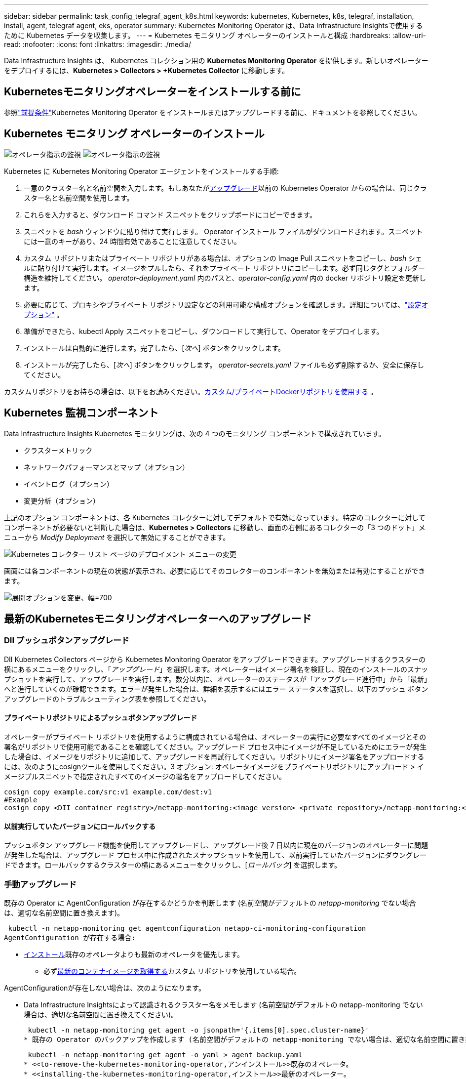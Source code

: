 ---
sidebar: sidebar 
permalink: task_config_telegraf_agent_k8s.html 
keywords: kubernetes, Kubernetes, k8s, telegraf, installation, install, agent, telegraf agent, eks, operator 
summary: Kubernetes Monitoring Operator は、Data Infrastructure Insightsで使用するために Kubernetes データを収集します。 
---
= Kubernetes モニタリング オペレーターのインストールと構成
:hardbreaks:
:allow-uri-read: 
:nofooter: 
:icons: font
:linkattrs: 
:imagesdir: ./media/


[role="lead"]
Data Infrastructure Insights は、 Kubernetes コレクション用の *Kubernetes Monitoring Operator* を提供します。新しいオペレーターをデプロイするには、*Kubernetes > Collectors > +Kubernetes Collector* に移動します。



== Kubernetesモニタリングオペレーターをインストールする前に

参照link:pre-requisites_for_k8s_operator.html["前提条件"]Kubernetes Monitoring Operator をインストールまたはアップグレードする前に、ドキュメントを参照してください。



== Kubernetes モニタリング オペレーターのインストール

image:NKMO-Instructions-1.png["オペレータ指示の監視"] image:NKMO-Instructions-2.png["オペレータ指示の監視"]

.Kubernetes に Kubernetes Monitoring Operator エージェントをインストールする手順:
. 一意のクラスター名と名前空間を入力します。もしあなたが<<アップグレード,アップグレード>>以前の Kubernetes Operator からの場合は、同じクラスター名と名前空間を使用します。
. これらを入力すると、ダウンロード コマンド スニペットをクリップボードにコピーできます。
. スニペットを _bash_ ウィンドウに貼り付けて実行します。 Operator インストール ファイルがダウンロードされます。スニペットには一意のキーがあり、24 時間有効であることに注意してください。
. カスタム リポジトリまたはプライベート リポジトリがある場合は、オプションの Image Pull スニペットをコピーし、_bash_ シェルに貼り付けて実行します。イメージをプルしたら、それをプライベート リポジトリにコピーします。必ず同じタグとフォルダー構造を維持してください。  _operator-deployment.yaml_ 内のパスと、_operator-config.yaml_ 内の docker リポジトリ設定を更新します。
. 必要に応じて、プロキシやプライベート リポジトリ設定などの利用可能な構成オプションを確認します。詳細については、link:telegraf_agent_k8s_config_options.html["設定オプション"] 。
. 準備ができたら、kubectl Apply スニペットをコピーし、ダウンロードして実行して、Operator をデプロイします。
. インストールは自動的に進行します。完了したら、[_次へ_] ボタンをクリックします。
. インストールが完了したら、[_次へ_] ボタンをクリックします。  _operator-secrets.yaml_ ファイルも必ず削除するか、安全に保存してください。


カスタムリポジトリをお持ちの場合は、以下をお読みください。<<using-a-custom-or-private-docker-repository,カスタム/プライベートDockerリポジトリを使用する>> 。



== Kubernetes 監視コンポーネント

Data Infrastructure Insights Kubernetes モニタリングは、次の 4 つのモニタリング コンポーネントで構成されています。

* クラスターメトリック
* ネットワークパフォーマンスとマップ（オプション）
* イベントログ（オプション）
* 変更分析（オプション）


上記のオプション コンポーネントは、各 Kubernetes コレクターに対してデフォルトで有効になっています。特定のコレクターに対してコンポーネントが必要ないと判断した場合は、*Kubernetes > Collectors* に移動し、画面の右側にあるコレクターの「3 つのドット」メニューから _Modify Deployment_ を選択して無効にすることができます。

image:KubernetesModifyDeploymentMenu.png["Kubernetes コレクター リスト ページのデプロイメント メニューの変更"]

画面には各コンポーネントの現在の状態が表示され、必要に応じてそのコレクターのコンポーネントを無効または有効にすることができます。

image:KubernetesModifyDeploymentScreen.png["展開オプションを変更、幅=700"]



== 最新のKubernetesモニタリングオペレーターへのアップグレード



=== DII プッシュボタンアップグレード

DII Kubernetes Collectors ページから Kubernetes Monitoring Operator をアップグレードできます。アップグレードするクラスターの横にあるメニューをクリックし、「_アップグレード_」を選択します。オペレーターはイメージ署名を検証し、現在のインストールのスナップショットを実行して、アップグレードを実行します。数分以内に、オペレーターのステータスが「アップグレード進行中」から「最新」へと進行していくのが確認できます。エラーが発生した場合は、詳細を表示するにはエラー ステータスを選択し、以下のプッシュ ボタン アップグレードのトラブルシューティング表を参照してください。



==== プライベートリポジトリによるプッシュボタンアップグレード

オペレーターがプライベート リポジトリを使用するように構成されている場合は、オペレーターの実行に必要なすべてのイメージとその署名がリポジトリで使用可能であることを確認してください。アップグレード プロセス中にイメージが不足しているためにエラーが発生した場合は、イメージをリポジトリに追加して、アップグレードを再試行してください。リポジトリにイメージ署名をアップロードするには、次のようにcosignツールを使用してください。3 オプション: オペレータイメージをプライベートリポジトリにアップロード > イメージプルスニペットで指定されたすべてのイメージの署名をアップロードしてください。

[listing]
----
cosign copy example.com/src:v1 example.com/dest:v1
#Example
cosign copy <DII container registry>/netapp-monitoring:<image version> <private repository>/netapp-monitoring:<image version>
----


==== 以前実行していたバージョンにロールバックする

プッシュボタン アップグレード機能を使用してアップグレードし、アップグレード後 7 日以内に現在のバージョンのオペレーターに問題が発生した場合は、アップグレード プロセス中に作成されたスナップショットを使用して、以前実行していたバージョンにダウングレードできます。ロールバックするクラスターの横にあるメニューをクリックし、[_ロールバック_] を選択します。



=== 手動アップグレード

既存の Operator に AgentConfiguration が存在するかどうかを判断します (名前空間がデフォルトの _netapp-monitoring_ でない場合は、適切な名前空間に置き換えます)。

 kubectl -n netapp-monitoring get agentconfiguration netapp-ci-monitoring-configuration
AgentConfiguration が存在する場合:

* <<installing-the-kubernetes-monitoring-operator,インストール>>既存のオペレータよりも最新のオペレータを優先します。
+
** 必ず<<using-a-custom-or-private-docker-repository,最新のコンテナイメージを取得する>>カスタム リポジトリを使用している場合。




AgentConfigurationが存在しない場合は、次のようになります。

* Data Infrastructure Insightsによって認識されるクラスター名をメモします (名前空間がデフォルトの netapp-monitoring でない場合は、適切な名前空間に置き換えてください)。
+
 kubectl -n netapp-monitoring get agent -o jsonpath='{.items[0].spec.cluster-name}'
* 既存の Operator のバックアップを作成します (名前空間がデフォルトの netapp-monitoring でない場合は、適切な名前空間に置き換えます)。
+
 kubectl -n netapp-monitoring get agent -o yaml > agent_backup.yaml
* <<to-remove-the-kubernetes-monitoring-operator,アンインストール>>既存のオペレータ。
* <<installing-the-kubernetes-monitoring-operator,インストール>>最新のオペレーター。
+
** 同じクラスター名を使用します。
** 最新の Operator YAML ファイルをダウンロードした後、デプロイする前に、agent_backup.yaml にあるカスタマイズをダウンロードした operator-config.yaml に移植します。
** 必ず<<using-a-custom-or-private-docker-repository,最新のコンテナイメージを取得する>>カスタム リポジトリを使用している場合。






== Kubernetes モニタリング オペレーターの停止と起動

Kubernetes モニタリング オペレーターを停止するには:

 kubectl -n netapp-monitoring scale deploy monitoring-operator --replicas=0
Kubernetes モニタリング オペレーターを起動するには:

 kubectl -n netapp-monitoring scale deploy monitoring-operator --replicas=1


== アンインストール



=== Kubernetesモニタリングオペレーターを削除するには

Kubernetes モニタリング オペレーターのデフォルトの名前空間は「netapp-monitoring」であることに注意してください。独自の名前空間を設定している場合は、これらのコマンドと後続のすべてのコマンドおよびファイルでその名前空間を置き換えます。

監視オペレーターの新しいバージョンは、次のコマンドでアンインストールできます。

....
kubectl -n <NAMESPACE> delete agent -l installed-by=nkmo-<NAMESPACE>
kubectl -n <NAMESPACE> delete clusterrole,clusterrolebinding,crd,svc,deploy,role,rolebinding,secret,sa -l installed-by=nkmo-<NAMESPACE>
....
監視オペレーターが専用のネームスペースにデプロイされている場合は、ネームスペースを削除します。

 kubectl delete ns <NAMESPACE>
注: 最初のコマンドで「リソースが見つかりません」と返された場合は、次の手順に従って、監視オペレーターの古いバージョンをアンインストールしてください。

以下の各コマンドを順番に実行します。現在のインストールによっては、これらのコマンドの一部が「オブジェクトが見つかりません」というメッセージを返す場合があります。これらのメッセージは無視しても問題ありません。

....
kubectl -n <NAMESPACE> delete agent agent-monitoring-netapp
kubectl delete crd agents.monitoring.netapp.com
kubectl -n <NAMESPACE> delete role agent-leader-election-role
kubectl delete clusterrole agent-manager-role agent-proxy-role agent-metrics-reader <NAMESPACE>-agent-manager-role <NAMESPACE>-agent-proxy-role <NAMESPACE>-cluster-role-privileged
kubectl delete clusterrolebinding agent-manager-rolebinding agent-proxy-rolebinding agent-cluster-admin-rolebinding <NAMESPACE>-agent-manager-rolebinding <NAMESPACE>-agent-proxy-rolebinding <NAMESPACE>-cluster-role-binding-privileged
kubectl delete <NAMESPACE>-psp-nkmo
kubectl delete ns <NAMESPACE>
....
セキュリティ コンテキスト制約が以前に作成されている場合:

 kubectl delete scc telegraf-hostaccess


== Kube-state-metricsについて

NetApp Kubernetes Monitoring Operator は、他のインスタンスとの競合を避けるために独自の kube-state-metrics をインストールします。

Kube-State-Metricsの詳細については、以下を参照してください。link:task_config_telegraf_kubernetes.html["このページ"] 。



== オペレーターの設定/カスタマイズ

これらのセクションには、オペレーター構成のカスタマイズ、プロキシの操作、カスタムまたはプライベート Docker リポジトリの使用、OpenShift の操作に関する情報が含まれています。



=== 設定オプション

最も頻繁に変更される設定は、_AgentConfiguration_ カスタム リソースで構成できます。オペレーターをデプロイする前に、_operator-config.yaml_ ファイルを編集してこのリソースを編集できます。このファイルには、コメントアウトされた設定の例が含まれています。リストを見るlink:telegraf_agent_k8s_config_options.html["利用可能な設定"]オペレーターの最新バージョン。

オペレーターをデプロイした後、次のコマンドを使用してこのリソースを編集することもできます。

 kubectl -n netapp-monitoring edit AgentConfiguration
デプロイされたオペレーターのバージョンが AgentConfiguration をサポートしているかどうかを確認するには、次のコマンドを実行します。

 kubectl get crd agentconfigurations.monitoring.netapp.com
「サーバーからのエラー (NotFound)」というメッセージが表示された場合は、AgentConfiguration を使用する前にオペレーターをアップグレードする必要があります。



=== プロキシサポートの設定

Kubernetes モニタリング オペレーターをインストールするために、テナント上でプロキシを使用できる場所は 2 つあります。これらは同じプロキシ システムである場合もあれば、別のプロキシ システムである場合もあります。

* インストール コード スニペットの実行中（「curl」を使用）に、スニペットが実行されるシステムをData Infrastructure Insights環境に接続するために必要なプロキシ
* ターゲット Kubernetes クラスターがData Infrastructure Insights環境と通信するために必要なプロキシ


これらのいずれかまたは両方にプロキシを使用する場合、Kubernetes Operating Monitor をインストールするには、まずプロキシがData Infrastructure Insights環境との良好な通信を許可するように構成されていることを確認する必要があります。プロキシがあり、Operator をインストールするサーバー/VM からData Infrastructure Insightsにアクセスできる場合は、プロキシは適切に構成されている可能性があります。

Kubernetes オペレーティング モニターのインストールに使用するプロキシについては、Operator をインストールする前に、_http_proxy/https_proxy_ 環境変数を設定します。一部のプロキシ環境では、_no_proxy environment_ 変数も設定する必要がある場合があります。

変数を設定するには、Kubernetes モニタリング オペレーターをインストールする前に、システムで次の手順を実行します。

. 現在のユーザーの _https_proxy_ および/または _http_proxy_ 環境変数を設定します。
+
.. セットアップするプロキシに認証 (ユーザー名/パスワード) がない場合は、次のコマンドを実行します。
+
 export https_proxy=<proxy_server>:<proxy_port>
.. セットアップするプロキシに認証 (ユーザー名/パスワード) がある場合は、次のコマンドを実行します。
+
 export http_proxy=<proxy_username>:<proxy_password>@<proxy_server>:<proxy_port>




Kubernetes クラスターがData Infrastructure Insights環境と通信するために使用するプロキシについては、これらの手順をすべて読んだ後、Kubernetes Monitoring Operator をインストールしてください。

Kubernetes モニタリング オペレーターをデプロイする前に、operator-config.yaml の AgentConfiguration の proxy セクションを構成します。

[listing]
----
agent:
  ...
  proxy:
    server: <server for proxy>
    port: <port for proxy>
    username: <username for proxy>
    password: <password for proxy>

    # In the noproxy section, enter a comma-separated list of
    # IP addresses and/or resolvable hostnames that should bypass
    # the proxy
    noproxy: <comma separated list>

    isTelegrafProxyEnabled: true
    isFluentbitProxyEnabled: <true or false> # true if Events Log enabled
    isCollectorsProxyEnabled: <true or false> # true if Network Performance and Map enabled
    isAuProxyEnabled: <true or false> # true if AU enabled
  ...
...
----


=== カスタムまたはプライベートDockerリポジトリの使用

デフォルトでは、Kubernetes Monitoring Operator はData Infrastructure Insightsリポジトリからコンテナ イメージをプルします。監視のターゲットとして Kubernetes クラスターが使用されており、そのクラスターがカスタムまたはプライベート Docker リポジトリまたはコンテナー レジストリからのみコンテナー イメージをプルするように構成されている場合は、Kubernetes 監視オペレーターに必要なコンテナーへのアクセスを構成する必要があります。

NetApp Monitoring Operator インストール タイルから「イメージ プル スニペット」を実行します。このコマンドは、 Data Infrastructure Insightsリポジトリにログインし、オペレーターのすべてのイメージ依存関係をプルし、 Data Infrastructure Insightsリポジトリからログアウトします。プロンプトが表示されたら、提供されたリポジトリの一時パスワードを入力します。このコマンドは、オプション機能を含む、オペレータが使用するすべてのイメージをダウンロードします。これらの画像がどの機能に使用されているかについては、以下を参照してください。

コアオペレーター機能とKubernetesモニタリング

* netapp 監視
* ci-kube-rbac-プロキシ
* ci-ksm
* ci-telegraf
* ディストロレスルートユーザー


イベントログ

* ci-fluent-bit
* ci-kubernetes-イベントエクスポーター


ネットワークパフォーマンスとマップ

* ci-net-オブザーバー


企業ポリシーに従って、オペレーターの Docker イメージをプライベート/ローカル/エンタープライズ Docker リポジトリにプッシュします。リポジトリ内のこれらのイメージへのイメージ タグとディレクトリ パスが、 Data Infrastructure Insightsリポジトリのものと一致していることを確認します。

operator-deployment.yaml の monitoring-operator デプロイメントを編集し、すべてのイメージ参照を変更してプライベート Docker リポジトリを使用します。

....
image: <docker repo of the enterprise/corp docker repo>/ci-kube-rbac-proxy:<ci-kube-rbac-proxy version>
image: <docker repo of the enterprise/corp docker repo>/netapp-monitoring:<version>
....
新しい docker リポジトリの場所を反映するように、operator-config.yaml の AgentConfiguration を編集します。プライベート リポジトリ用に新しい imagePullSecret を作成します。詳細については、_https://kubernetes.io/docs/tasks/configure-pod-container/pull-image-private-registry/_ を参照してください。

[listing]
----
agent:
  ...
  # An optional docker registry where you want docker images to be pulled from as compared to CI's docker registry
  # Please see documentation link here: link:task_config_telegraf_agent_k8s.html#using-a-custom-or-private-docker-repository
  dockerRepo: your.docker.repo/long/path/to/test
  # Optional: A docker image pull secret that maybe needed for your private docker registry
  dockerImagePullSecret: docker-secret-name
----


=== OpenShift の手順

OpenShift 4.6 以降で実行している場合は、_operator-config.yaml_ の AgentConfiguration を編集して、_runPrivileged_ 設定を有効にする必要があります。

....
# Set runPrivileged to true SELinux is enabled on your kubernetes nodes
runPrivileged: true
....
Openshift は、一部の Kubernetes コンポーネントへのアクセスをブロックする可能性のある追加のセキュリティ レベルを実装する場合があります。



=== 寛容と汚点

_netapp-ci-telegraf-ds_、_netapp-ci-fluent-bit-ds_、および _netapp-ci-net-observer-l4-ds_ DaemonSets は、すべてのノードでデータを正しく収集するために、クラスター内のすべてのノードでポッドをスケジュールする必要があります。オペレーターは、いくつかのよく知られた *汚染* を許容するように設定されています。ノードにカスタムテイントを設定して、ポッドがすべてのノードで実行されないようにしている場合は、それらのテイントに対して*許容*を作成できます。link:telegraf_agent_k8s_config_options.html["_AgentConfiguration_内"] 。クラスター内のすべてのノードにカスタム テイントを適用した場合は、オペレーター ポッドをスケジュールして実行できるように、オペレーター デプロイメントに必要な許容値も追加する必要があります。

Kubernetesについて詳しく知るlink:https://kubernetes.io/docs/concepts/scheduling-eviction/taint-and-toleration/["汚名と寛容"]。

戻るlink:task_config_telegraf_agent_k8s.html["* NetApp Kubernetes Monitoring Operator のインストール* ページ"]



== 秘密についてのメモ

Kubernetes モニタリング オペレーターがクラスター全体でシークレットを表示する権限を削除するには、インストール前に _operator-setup.yaml_ ファイルから次のリソースを削除します。

[listing]
----
 ClusterRole/netapp-ci<namespace>-agent-secret
 ClusterRoleBinding/netapp-ci<namespace>-agent-secret
----
アップグレードの場合は、クラスターからリソースも削除します。

[listing]
----
 kubectl delete ClusterRole/netapp-ci-<namespace>-agent-secret-clusterrole
 kubectl delete ClusterRoleBinding/netapp-ci-<namespace>-agent-secret-clusterrolebinding

----
変更分析が有効になっている場合は、_AgentConfiguration_ または _operator-config.yaml_ を変更して、変更管理セクションのコメントを解除し、変更管理セクションの下に _kindsToIgnoreFromWatch: '"secrets"'_ を含めます。この行における一重引用符と二重引用符の存在と位置に注意してください。

....
change-management:
  ...
  # # A comma separated list of kinds to ignore from watching from the default set of kinds watched by the collector
  # # Each kind will have to be prefixed by its apigroup
  # # Example: '"networking.k8s.io.networkpolicies,batch.jobs", "authorization.k8s.io.subjectaccessreviews"'
  kindsToIgnoreFromWatch: '"secrets"'
  ...
....


== Kubernetes モニタリング オペレーター イメージ署名の検証

オペレータのイメージとそれが展開するすべての関連イメージは、 NetAppによって署名されています。インストール前に cosign ツールを使用してイメージを手動で検証したり、Kubernetes アドミッション コントローラーを構成したりすることができます。詳細については、link:https://kubernetes.io/docs/tasks/administer-cluster/verify-signed-artifacts/#verifying-image-signatures["Kubernetesドキュメント"] 。

イメージ署名の検証に使用される公開鍵は、モニタリング オペレーターのインストール タイルの「_オプション: オペレーター イメージをプライベート リポジトリにアップロード > イメージ署名公開鍵_」で入手できます。

イメージ署名を手動で検証するには、次の手順を実行します。

. 画像プルスニペットをコピーして実行する
. リポジトリパスワードをコピーしてプロンプトが表示されたら入力します
. イメージ署名公開鍵（例では dii-image-signing.pub）を保存します。
. cosign を使用してイメージを検証します。共同署名の使用例を参照してください


[listing]
----
$ cosign verify --key dii-image-signing.pub --insecure-ignore-sct --insecure-ignore-tlog <repository>/<image>:<tag>
Verification for <repository>/<image>:<tag> --
The following checks were performed on each of these signatures:
  - The cosign claims were validated
  - The signatures were verified against the specified public key
[{"critical":{"identity":{"docker-reference":"<repository>/<image>"},"image":{"docker-manifest-digest":"sha256:<hash>"},"type":"cosign container image signature"},"optional":null}]
----


== トラブルシューティング

Kubernetes モニタリング オペレーターの設定中に問題が発生した場合に試すことは次のとおりです。

[cols="stretch"]
|===
| 問題： | これを試してください: 


| Kubernetes 永続ボリュームと対応するバックエンド ストレージ デバイス間のハイパーリンク/接続が表示されません。私の Kubernetes 永続ボリュームは、ストレージ サーバーのホスト名を使用して構成されています。 | 手順に従って既存の Telegraf エージェントをアンインストールし、最新の Telegraf エージェントを再インストールします。  Telegraf バージョン 2.0 以降を使用している必要があり、Kubernetes クラスター ストレージがData Infrastructure Insightsによってアクティブに監視されている必要があります。 


| ログには次のようなメッセージが表示されます: E0901 15:21:39.962145 1 reflector.go:178] k8s.io/kube-state-metrics/internal/store/builder.go:352: *v1.MutatingWebhookConfiguration の一覧を取得できませんでした: サーバーは要求されたリソースを見つけることができませんでした E0901 15:21:43.168161 1 reflector.go:178] k8s.io/kube-state-metrics/internal/store/builder.go:352: *v1.Lease の一覧を取得できませんでした: サーバーは要求されたリソースを見つけることができませんでした (get leases.coordination.k8s.io) など。 | これらのメッセージは、Kubernetes バージョン 1.20 未満で kube-state-metrics バージョン 2.0.0 以上を実行している場合に表示されることがあります。  Kubernetes のバージョンを取得するには: _kubectl version_ kube-state-metrics のバージョンを取得するには: _kubectl get deploy/kube-state-metrics -o jsonpath='{..image}'_ これらのメッセージが表示されないようにするには、ユーザーは kube-state-metrics デプロイメントを変更して、次のリースを無効にすることができます: _mutatingwebhookconfigurations_ _validatingwebhookconfigurations_ _volumeattachments resources_ 具体的には、次の CLI 引数を使用できます: resources=certificatesigningrequests,configmaps,cronjobs,daemonsets, deployments,endpoints,horizontalpodautoscalers,ingresses,jobs,limitranges, namespaces,networkpolicies,nodes,persistentvolumeclaims,persistentvolumes, poddisruptionbudgets,pods,replicasets,replicationcontrollers,resourcequotas, secrets、services、statefulsets、storageclasses デフォルトのリソースリストは次のとおりです: "certificatesigningrequests、configmaps、cronjobs、daemonsets、deployments、endpoints、horizontalpodautoscalers、ingresses、jobs、leases、limitranges、mutatingwebhookconfigurations、namespaces、networkpolicies、nodes、persistentvolumeclaims、persistentvolumes、poddisruptionbudgets、pods、replicasets、replicationcontrollers、resourcequotas、secrets、services、statefulsets、storageclasses、validatingwebhookconfigurations、volumeattachments" 


| Telegraf から次のようなエラー メッセージが表示されますが、Telegraf は起動して実行されます: Oct 11 14:23:41 ip-172-31-39-47 systemd[1]: Started The plugin-driven server agent for reporting metrics into InfluxDB.  10月11日 14:23:41 ip-172-31-39-47 telegraf[1827]: time="2021-10-11T14:23:41Z" level=error msg="キャッシュディレクトリの作成に失敗しました。 /etc/telegraf/.cache/snowflake、err: mkdir /etc/telegraf/.ca che: 権限が拒否されました。無視されました\n" func="gosnowflake.(*defaultLogger).Errorf" file="log.go:120" Oct 11 14:23:41 ip-172-31-39-47 telegraf[1827]: time="2021-10-11T14:23:41Z" level=error msg="開けませんでした。無視されました。open /etc/telegraf/.cache/snowflake/ocsp_response_cache.json: そのようなファイルまたはディレクトリはありません\n" func="gosnowflake.(*defaultLogger).Errorf" file="log.go:120" Oct 11 14:23:41 ip-172-31-39-47 telegraf[1827]: 2021-10-11T14:23:41Z I!  Telegraf 1.19.3 の起動 | これは既知の問題です。参照link:https://github.com/influxdata/telegraf/issues/9407["このGitHubの記事"]詳細についてはこちらをご覧ください。  Telegraf が稼働している限り、ユーザーはこれらのエラー メッセージを無視できます。 


| Kubernetes では、Telegraf ポッドが次のエラーを報告しています: 「mountstats 情報の処理中にエラーが発生しました: mountstats ファイルを開けませんでした: /hostfs/proc/1/mountstats、エラー: open /hostfs/proc/1/mountstats: 権限が拒否されました」 | SELinux が有効になっていて強制されている場合、Telegraf ポッドが Kubernetes ノード上の /proc/1/mountstats ファイルにアクセスできない可能性があります。この制限を克服するには、エージェント構成を編集し、runPrivileged 設定を有効にします。詳細については、OpenShift の手順を参照してください。 


| Kubernetes では、Telegraf ReplicaSet ポッドが次のエラーを報告しています: [inputs.prometheus] プラグインのエラー: キーペア /etc/kubernetes/pki/etcd/server.crt をロードできませんでした:/etc/kubernetes/pki/etcd/server.key: open /etc/kubernetes/pki/etcd/server.crt: そのようなファイルまたはディレクトリはありません | Telegraf ReplicaSet ポッドは、マスターまたは etcd として指定されたノード上で実行されることを目的としています。 ReplicaSet ポッドがこれらのノードのいずれかで実行されていない場合は、これらのエラーが発生します。マスター/etcd ノードに taint があるかどうかを確認します。そうなる場合は、Telegraf ReplicaSet (telegraf-rs) に必要な許容範囲を追加します。たとえば、ReplicaSet を編集します... kubectl edit rs telegraf-rs ...そして、適切な許容値を仕様に追加します。次に、ReplicaSet ポッドを再起動します。 


| PSP/PSA環境があります。これは監視オペレーターに影響しますか? | Kubernetes クラスターが Pod Security Policy (PSP) または Pod Security Admission (PSA) を適用した状態で実行されている場合は、最新の Kubernetes Monitoring Operator にアップグレードする必要があります。 PSP/PSA をサポートする現在の Operator にアップグレードするには、次の手順に従います。1.<<uninstalling,アンインストール>>以前の監視オペレーター: kubectl delete agent agent-monitoring-netapp -n netapp-monitoring kubectl delete ns netapp-monitoring kubectl delete crd agents.monitoring.netapp.com kubectl delete clusterrole agent-manager-role agent-proxy-role agent-metrics-reader kubectl delete clusterrolebinding agent-manager-rolebinding agent-proxy-rolebinding agent-cluster-admin-rolebinding 2.<<installing-the-kubernetes-monitoring-operator,インストール>>監視オペレータの最新バージョン。 


| PSP/PSA を使用しているのですが、Operator を展開しようとして問題が発生しました。 | 1.次のコマンドを使用してエージェントを編集します: kubectl -n <name-space> edit agent 2. 「security-policy-enabled」を「false」としてマークします。これにより、ポッド セキュリティ ポリシーとポッド セキュリティ アドミッションが無効になり、オペレーターがデプロイできるようになります。次のコマンドを使用して確認します: kubectl get psp (Pod Security Policy が削除されたことが表示されます) kubectl get all -n <namespace> | grep -i psp (何も見つからないことが表示されます) 


| 「ImagePullBackoff」エラーが発生 | これらのエラーは、カスタムまたはプライベートの Docker リポジトリがあり、Kubernetes モニタリング オペレーターがそれを適切に認識するようにまだ構成していない場合に表示されることがあります。<<using-a-custom-or-private-docker-repository,詳細はこちら>>カスタム/プライベート リポジトリの構成について。 


| モニタリング オペレーターのデプロイメントで問題が発生していますが、現在のドキュメントでは解決できません。  a| 
次のコマンドの出力をキャプチャまたはメモして、テクニカル サポート チームに連絡してください。

[listing]
----
 kubectl -n netapp-monitoring get all
 kubectl -n netapp-monitoring describe all
 kubectl -n netapp-monitoring logs <monitoring-operator-pod> --all-containers=true
 kubectl -n netapp-monitoring logs <telegraf-pod> --all-containers=true
----


| Operator 名前空間の net-observer (ワークロード マップ) ポッドは CrashLoopBackOff にあります | これらのポッドは、ネットワーク可観測性のワークロード マップ データ コレクターに対応します。以下を試してください: • いずれかのポッドのログをチェックして、最小カーネル バージョンを確認します。例: ---- {"ci-tenant-id":"your-tenant-id","collector-cluster":"your-k8s-cluster-name","environment":"prod","level":"error","msg":"検証に失敗しました。理由: カーネル バージョン 3.10.0 は、最小カーネル バージョン 4.18.0 より小さいです","time":"2022-11-09T08:23:08Z"} ---- • Net-observer ポッドでは、Linux カーネル バージョンが少なくとも 4.18.0 である必要があります。  「uname -r」コマンドを使用してカーネルバージョンを確認し、4.18.0以上であることを確認します。 


| ポッドはオペレーター名前空間（デフォルト：netapp-monitoring）で実行されていますが、ワークロードマップのUIやクエリのKubernetesメトリックにデータが表示されません。 | K8S クラスターのノード上の時刻設定を確認します。正確な監査とデータ レポートを実現するために、ネットワーク タイム プロトコル (NTP) または簡易ネットワーク タイム プロトコル (SNTP) を使用してエージェント マシンの時刻を同期することを強くお勧めします。 


| オペレーター名前空間内の一部のネットオブザーバーポッドが保留状態になっています | Net-observer は DaemonSet であり、k8s クラスターの各ノードでポッドを実行します。 • 保留中の状態のポッドに注意し、CPU またはメモリのリソースの問題が発生しているかどうかを確認します。ノードで必要なメモリと CPU が使用可能であることを確認します。 


| Kubernetes モニタリング オペレーターをインストールした直後、ログに次の内容が表示されます: [inputs.prometheus] プラグインでエラーが発生しました: \http://kube-state-metrics.<namespace>.svc.cluster.local:8080/metrics への HTTP リクエストの作成エラー: \http://kube-state-metrics.<namespace>.svc.cluster.local:8080/metrics を取得: tcp をダイヤル: kube-state-metrics.<namespace>.svc.cluster.local を検索: そのようなホストはありません | このメッセージは通常、新しいオペレータがインストールされ、_ksm_ ポッドが起動する前に _telegraf-rs_ ポッドが起動している場合にのみ表示されます。すべてのポッドが実行されると同時に、これらのメッセージは停止します。 


| クラスター内に存在する Kubernetes CronJobs に対して収集されているメトリックが表示されません。 | Kubernetesのバージョンを確認してください（つまり `kubectl version`）。  v1.20.x 以下の場合、これは予想される制限です。  Kubernetes Monitoring Operator とともにデプロイされた kube-state-metrics リリースは、v1.CronJob のみをサポートします。 Kubernetes 1.20.x 以下では、CronJob リソースは v1beta.CronJob にあります。その結果、kube-state-metrics は CronJob リソースを見つけることができません。 


| オペレーターをインストールすると、telegraf-ds ポッドは CrashLoopBackOff 状態になり、ポッド ログに「su: 認証失敗」と表示されます。 | _AgentConfiguration_ の telegraf セクションを編集し、_dockerMetricCollectionEnabled_ を false に設定します。詳細については、オペレーターのlink:telegraf_agent_k8s_config_options.html["設定オプション"]。  ... 仕様: ... テレグラフ: ...           - 名前: docker 実行モード: - DaemonSet 置換: - キー: DOCKER_UNIX_SOCK_PLACEHOLDER 値: unix:///run/docker.sock ...... 


| Telegraf ログに次のようなエラー メッセージが繰り返し表示されます: E!  [エージェント] 出力への書き込みエラー: http: Post "\https://<tenant_url>/rest/v1/lake/ingest/influxdb": コンテキストの期限が切れました (ヘッダーの待機中に Client.Timeout を超えました) | _AgentConfiguration_ の telegraf セクションを編集し、_outputTimeout_ を 10 秒に増やします。詳細については、オペレーターのlink:telegraf_agent_k8s_config_options.html["設定オプション"]。 


| 一部のイベント ログの _involvedobject_ データが見つかりません。 | 必ず、link:pre-requisites_for_k8s_operator.html["権限"]上記のセクション。 


| netapp-ci-monitoring-operator-<pod> と monitoring-operator-<pod> という名前の 2 つの監視オペレータ ポッドが実行されているのはなぜですか? | 2023年10月12日現在、 Data Infrastructure Insightsは、ユーザーへのサービス向上のため、オペレーターをリファクタリングしました。これらの変更を完全に適用するには、<<uninstalling,古い演算子を削除する>>そして<<installing-the-kubernetes-monitoring-operator,新しいものをインストールする>>。 


| Kubernetes イベントが予期せずData Infrastructure Insightsへのレポートを停止しました。  a| 
イベント エクスポーター ポッドの名前を取得します。

 `kubectl -n netapp-monitoring get pods |grep event-exporter |awk '{print $1}' |sed 's/event-exporter./event-exporter/'`
「netapp-ci-event-exporter」または「event-exporter」のいずれかである必要があります。次に、監視エージェントを編集します `kubectl -n netapp-monitoring edit agent`、LOG_FILE の値を、前の手順で見つかった適切なイベント エクスポーター ポッド名を反映するように設定します。具体的には、LOG_FILE は「/var/log/containers/netapp-ci-event-exporter.log」または「/var/log/containers/event-exporter*.log」のいずれかに設定する必要があります。

....
fluent-bit:
...
- name: event-exporter-ci
  substitutions:
  - key: LOG_FILE
    values:
    - /var/log/containers/netapp-ci-event-exporter*.log
...
....
あるいは、<<uninstalling,uninstall>>そして<<installing-the-kubernetes-monitoring-operator,再インストール>>エージェント。



| Kubernetes モニタリング オペレーターによってデプロイされたポッドが、リソース不足のためにクラッシュしているのがわかります。 | Kubernetesモニタリングオペレーターを参照してくださいlink:telegraf_agent_k8s_config_options.html["設定オプション"]必要に応じて CPU および/またはメモリの制限を増やします。 


| イメージが欠落しているか、構成が無効であるため、netapp-ci-kube-state-metrics ポッドの起動または準備ができませんでした。現在、StatefulSet はスタックしており、構成の変更が netapp-ci-kube-state-metrics ポッドに適用されていません。 | StatefulSetはlink:https://kubernetes.io/docs/concepts/workloads/controllers/statefulset/#forced-rollback["壊れた"]州。構成の問題を修正したら、netapp-ci-kube-state-metrics ポッドをバウンスします。 


| netapp-ci-kube-state-metrics ポッドは、Kubernetes Operator のアップグレードを実行した後に起動に失敗し、ErrImagePull (イメージのプルに失敗します) をスローします。 | ポッドを手動でリセットしてみてください。 


| ログ分析の Kubernetes クラスターで、「イベントは maxEventAgeSeconds より古いため破棄されました」というメッセージが表示されています。 | Operator の _agentconfiguration_ を変更し、_event-exporter-maxEventAgeSeconds_ (つまり 60 秒)、_event-exporter-kubeQPS_ (つまり 100)、および _event-exporter-kubeBurst_ (つまり 500) を増やします。これらの設定オプションの詳細については、link:telegraf_agent_k8s_config_options.html["設定オプション"]ページ。 


| Telegraf は、ロック可能なメモリが不足しているために警告を発したりクラッシュしたりします。 | 基盤となるオペレーティング システム/ノードで Telegraf のロック可能なメモリの制限を増やしてみてください。制限を増やすことができない場合は、NKMO エージェント構成を変更し、_unprotected_ を _true_ に設定します。これにより、Telegraf はロックされたメモリ ページを予約しないように指示されます。復号化された秘密がディスクにスワップアウトされる可能性があるため、セキュリティ上のリスクが生じる可能性がありますが、ロックされたメモリを予約できない環境での実行が可能になります。  _unprotected_ 設定オプションの詳細については、link:telegraf_agent_k8s_config_options.html["設定オプション"]ページ。 


| Telegraf から次のような警告メッセージが表示されます: _W!  [inputs.diskio] "vdc" のディスク名を収集できません: /dev/vdc の読み取りエラー: そのようなファイルまたはディレクトリはありません_ | Kubernetes モニタリング オペレーターの場合、これらの警告メッセージは無害であり、無視しても問題ありません。  または、AgentConfiguration の telegraf セクションを編集し、_runDsPrivileged_ を true に設定します。詳細については、link:telegraf_agent_k8s_config_options.html["オペレータの設定オプション"] 。 


| Fluent-bit ポッドが次のエラーで失敗しています: [2024/10/16 14:16:23] [error] [/src/fluent-bit/plugins/in_tail/tail_fs_inotify.c:360 errno=24] 開いているファイルが多すぎます [2024/10/16 14:16:23] [error] 入力 tail.0 の初期化に失敗しました [2024/10/16 14:16:23] [error] [engine] 入力の初期化に失敗しました  a| 
クラスター内の _fsnotify_ 設定を変更してみます。

[listing]
----
 sudo sysctl fs.inotify.max_user_instances (take note of setting)

 sudo sysctl fs.inotify.max_user_instances=<something larger than current setting>

 sudo sysctl fs.inotify.max_user_watches (take note of setting)

 sudo sysctl fs.inotify.max_user_watches=<something larger than current setting>
----
Fluent-bit を再起動します。

注意: これらの設定をノードの再起動後も維持するには、_/etc/sysctl.conf_ に次の行を追加する必要があります。

[listing]
----
 fs.inotify.max_user_instances=<something larger than current setting>
 fs.inotify.max_user_watches=<something larger than current setting>
----


| Telegraf DS ポッドは、TLS 証明書を検証できないために kubernetes 入力プラグインが HTTP リクエストを実行できないことに関連するエラーを報告しています。例: E!  [inputs.kubernetes] プラグインのエラー: HTTPリクエストの送信中にエラーが発生しました"https://<kubelet_IP>:10250/stats/summary":[]得る"https://<kubelet_IP>:10250/stats/summary":[]tls: 証明書の検証に失敗しました: x509: IP SANが含まれていないため、<kubelet_IP>の証明書を検証できません | これは、kubelet が自己署名証明書を使用している場合、および/または指定された証明書の証明書の _Subject Alternative Name_ リストに <kubelet_IP> が含まれていない場合に発生します。これを解決するには、ユーザーはlink:telegraf_agent_k8s_config_options.html["エージェント構成"]、_telegraf:insecureK8sSkipVerify_ を _true_ に設定します。これにより、Telegraf 入力プラグインが検証をスキップするように設定されます。あるいは、ユーザーはkubeletを次のように設定することができます。link:https://kubernetes.io/docs/reference/config-api/kubelet-config.v1beta1/["サーバーTLSブートストラップ"]これにより、「certificates.k8s.io」API からの証明書要求がトリガーされます。 
|===
追加情報は以下からご覧いただけます。link:concept_requesting_support.html["サポート"]ページまたはlink:reference_data_collector_support_matrix.html["データコレクターサポートマトリックス"]。
